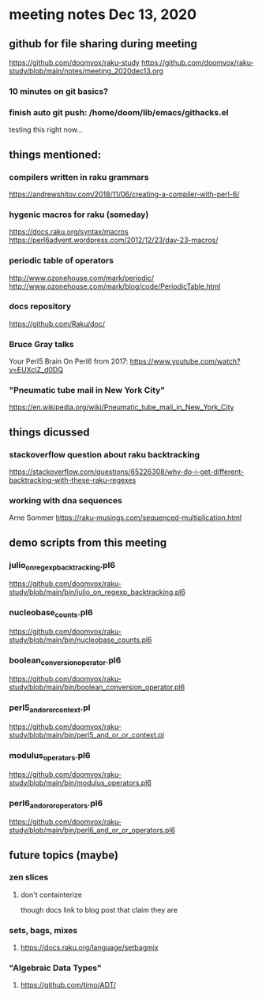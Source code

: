 * meeting notes Dec 13, 2020
** github for file sharing during meeting
https://github.com/doomvox/raku-study
https://github.com/doomvox/raku-study/blob/main/notes/meeting_2020dec13.org
*** 10 minutes on git basics?
*** finish auto git push: /home/doom/lib/emacs/githacks.el
testing this right now... 


** things mentioned:

*** compilers written in raku grammars
https://andrewshitov.com/2018/11/06/creating-a-compiler-with-perl-6/ 

*** hygenic macros for raku (someday)
https://docs.raku.org/syntax/macros 
https://perl6advent.wordpress.com/2012/12/23/day-23-macros/ 
 
*** periodic table of operators
http://www.ozonehouse.com/mark/periodic/ 
http://www.ozonehouse.com/mark/blog/code/PeriodicTable.html 

*** docs repository
https://github.com/Raku/doc/

*** Bruce Gray talks
Your Perl5 Brain On Perl6 from 2017: https://www.youtube.com/watch?v=EUXclZ_d0DQ

*** "Pneumatic tube mail in New York City" 
https://en.wikipedia.org/wiki/Pneumatic_tube_mail_in_New_York_City

*** 

** things dicussed

*** stackoverflow question about raku backtracking
https://stackoverflow.com/questions/65226308/why-do-i-get-different-backtracking-with-these-raku-regexes

*** working with dna sequences 
Arne Sommer
https://raku-musings.com/sequenced-multiplication.html


** demo scripts from this meeting

*** julio_on_regexp_backtracking.pl6
https://github.com/doomvox/raku-study/blob/main/bin/julio_on_regexp_backtracking.pl6

*** nucleobase_counts.pl6
https://github.com/doomvox/raku-study/blob/main/bin/nucleobase_counts.pl6

*** boolean_conversion_operator.pl6
https://github.com/doomvox/raku-study/blob/main/bin/boolean_conversion_operator.pl6

*** perl5_and_or_or_context.pl
https://github.com/doomvox/raku-study/blob/main/bin/perl5_and_or_or_context.pl

*** modulus_operators.pl6
https://github.com/doomvox/raku-study/blob/main/bin/modulus_operators.pl6

*** perl6_and_or_or_operators.pl6
https://github.com/doomvox/raku-study/blob/main/bin/perl6_and_or_or_operators.pl6

** future topics (maybe)
*** zen slices
**** don't containterize
though docs link to blog post that claim they are
*** sets, bags, mixes
****** https://docs.raku.org/language/setbagmix
*** "Algebraic Data Types"  
****** https://github.com/timo/ADT/




